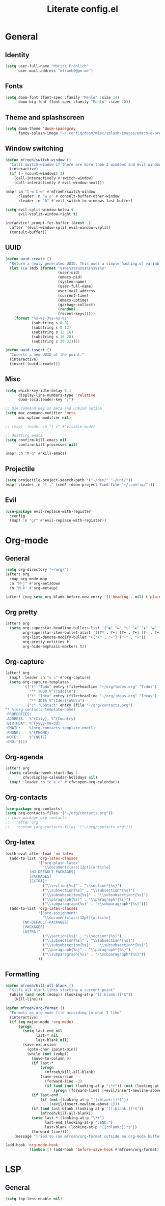 #+title: Literate config.el

* General
** Identity
#+begin_src emacs-lisp
(setq user-full-name "Moritz Fröhlich"
      user-mail-address "mfroeh0@pm.me")
#+end_src

** Fonts
#+begin_src emacs-lisp
(setq doom-font (font-spec :family "Menlo" :size 14)
      doom-big-font (font-spec :family "Menlo" :size 20))
#+end_src

** Theme and splashscreen
#+begin_src emacs-lisp
(setq doom-theme 'doom-spacegrey
      fancy-splash-image "~/.config/doom/misc/splash-images/emacs-e-orange.png")
#+end_src

** Window switching
#+begin_src emacs-lisp
(defun mfroeh/switch-window ()
  "Calls switch-window if there are more than 2 windows and evil-window-next otherwise"
  (interactive)
  (if (> (count-windows) 2)
    (call-interactively #'switch-window)
    (call-interactively #'evil-window-next)))

(map! :n "C-w C-w" #'mfroeh/switch-window
      :leader :n "w o" #'consult-buffer-other-window
      :leader :n "0" #'evil-switch-to-windows-last-buffer)

(setq evil-split-window-below t
      evil-vsplit-window-right t)

(defadvice! prompt-for-buffer (&rest _)
  :after '(evil-window-split evil-window-vsplit)
  (consult-buffer))
#+end_src

** UUID
#+begin_src emacs-lisp
(defun uuid-create ()
  "Return a newly generated UUID. This uses a simple hashing of variable data."
  (let ((s (md5 (format "%s%s%s%s%s%s%s%s%s%s"
                        (user-uid)
                        (emacs-pid)
                        (system-name)
                        (user-full-name)
                        user-mail-address
                        (current-time)
                        (emacs-uptime)
                        (garbage-collect)
                        (random)
                        (recent-keys)))))
    (format "%s-%s-3%s-%s-%s"
            (substring s 0 8)
            (substring s 8 12)
            (substring s 13 16)
            (substring s 16 20)
            (substring s 20 32))))

(defun uuid-insert ()
  "Inserts a new UUID at the point."
  (interactive)
  (insert (uuid-create)))
#+end_src

** Misc
#+begin_src emacs-lisp
(setq which-key-idle-delay 0.1
      display-line-numbers-type 'relative
      doom-localleader-key ",")

;; Use command key as meta and unbind option
(setq mac-command-modifier 'meta
      mac-option-modifier nil)

;; (map! :leader :n "t v" #'visible-mode)

;; Quitting emacs
(setq confirm-kill-emacs nil
      confirm-kill-processes nil)

(map! :n "M-q" #'kill-emacs)
#+end_src

** Projectile
#+begin_src emacs-lisp
(setq projectile-project-search-path '("~/dev/" "~/uni/"))
(map! :leader :n "f ." (cmd! (doom-project-find-file "~/.config/")))
#+end_src

** Evil
#+begin_src emacs-lisp
(use-package evil-replace-with-register
  :config
  (map! :n "gr" #'evil-replace-with-register))
#+end_src

* Org-mode
** General
#+begin_src emacs-lisp
(setq org-directory "~/org/")
(after! org
  :map org-mode-map
  :n "M-j" #'org-metadown
  :n "M-k" #'org-metaup)

(after! (org setq org-blank-before-new-entry '(('heading . nil) ('plain-list-item . nil))))
#+end_src

** Org pretty
#+begin_src emacs-lisp
(after! org
  (setq org-superstar-headline-bullets-list '("◉" "☯" "○" "☯" "✸" "☯" "✿" "☯" "✜" "☯" "◆" "☯" "▶")
        org-superstar-item-bullet-alist '((?* . ?•) (?+ . ?➤) (?- . ?•))
        org-list-demote-modify-bullet '(("+" . "-") ("-" . "+"))
        org-pretty-entities t
        org-hide-emphasis-markers t))
#+end_src

** Org-capture
#+begin_src emacs-lisp
(after! org
  (map! :leader :n "o c" #'org-capture)
  (setq org-capture-templates
        '(("t" "Todo" entry (file+headline "~/org/todos.org" "Todos")
           "** TODO %^{Todo}\n")
          ("i" "Idea" entry (file+headline "~/org/ideas.org" "Ideas")
           "** IDEA %^{Idea}\n%U\n")
          ("c" "Contact" entry (file "~/org/contacts.org")
"* %(org-contacts-template-name)
:PROPERTIES:
:ADDRESS:  %^{City}, %^{Country}
:BIRTHDAY: %^{yyyy-mm-dd}
:EMAIL:    %(org-contacts-template-email)
:PHONE:    %^{PHONE}
:NOTE:     %^{NOTE}
:END:"))))

#+end_src

** Org-agenda
#+begin_src emacs-lisp
(after! org
  (setq calendar-week-start-day 1
        cfw:display-calendar-holidays nil)
  (map! :leader :n "o a c" #'cfw:open-org-calendar))
#+end_src

** Org-contacts
#+begin_src emacs-lisp
(use-package org-contacts)
(setq org-contacts-files '("~/org/contacts.org"))
;; (use-package org-contacts
;;   :after org
;;   :custom (org-contacts-files '("~/org/contacts.org")))
#+end_src

#+RESULTS:
| ~/org/contacts.org |

** Org-latex
#+begin_src emacs-lisp
(with-eval-after-load 'ox-latex
  (add-to-list 'org-latex-classes
               '("org-plain-latex"
                 "\\documentclass[12pt]{article}
           [NO-DEFAULT-PACKAGES]
           [PACKAGES]
           [EXTRA]"
                 ("\\section{%s}" . "\\section*{%s}")
                 ("\\subsection{%s}" . "\\subsection*{%s}")
                 ("\\subsubsection{%s}" . "\\subsubsection*{%s}")
                 ("\\paragraph{%s}" . "\\paragraph*{%s}")
                 ("\\subparagraph{%s}" . "\\subparagraph*{%s}")))
  (add-to-list 'org-latex-classes
               '("org-assignment"
                 "\\documentclass[12pt]{article}
        [NO-DEFAULT-PACKAGES]
        [PACKAGES]
        [EXTRA]"
                 ("\\section{%s}" . "\\section*{%s}")
                 ("\\subsection{%s}" . "\\subsection*{%s}")
                 ("\\subsubsection{%s}" . "\\subsubsection*{%s}")
                 ("\\paragraph{%s}" . "\\paragraph*{%s}")
                 ("\\subparagraph{%s}" . "\\subparagraph*{%s}"))
               ))
#+end_src

** Formatting
#+begin_src emacs-lisp
(defun mfroeh/kill-all-blank ()
  "Kills all blank-lines starting a current point"
  (while (and (not (eobp)) (looking-at-p "[[:blank:]]*$"))
    (kill-line)))

(defun mfroeh/org-format ()
  "Formats an org-mode file according to what I like"
  (interactive)
  (if (eq major-mode 'org-mode)
      (progn
        (setq last-end nil
              last-* nil
              last-blank nil)
        (save-excursion
          (goto-char (point-min))
          (while (not (eobp))
            (move-to-column 0)
            (if last-*
                (progn
                  (mfroeh/kill-all-blank)
                (save-excursion
                  (forward-line -2)
                  (if (and (not (looking-at-p "\*+")) (not (looking-at-p "[[:blank:]]*$")))
                      (progn (forward-line) (+evil/insert-newline-above 1))))))
            (if last-end
                (if (not (looking-at-p "[[:blank:]]*$"))
                    (+evil/insert-newline-above 1)))
            (if (and last-blank (looking-at-p "[[:blank:]]*$"))
                (mfroeh/kill-all-blank))
            (setq last-* (looking-at-p "\*+")
                  last-end (looking-at-p ":END:")
                  last-blank (looking-at-p "[[:blank:]]*$"))
            (forward-line))))
    (message "Tried to run mfroeh/org-format outside an org-mode buffer!")))

(add-hook 'org-mode-hook
           (lambda () (add-hook 'before-save-hook #'mfroeh/org-format)))
#+end_src

* LSP
** General
#+begin_src emacs-lisp
(setq lsp-lens-enable nil)
#+end_src

** C++
#+begin_src emacs-lisp
(after! lsp-clangd
  (setq lsp-clients-clangd-args
        '("-j=3"
          "--background-index"
          "--clang-tidy"
          "--completion-style=detailed"
          "--header-insertion=never"
          "--header-insertion-decorators=0"))
  (set-lsp-priority! 'clangd 2))
#+end_src

#+begin_src emacs-lisp
(add-hook 'c++-mode-hook 'semantic-mode)
(map! :n :mode '(c++-mode-map c-mode-map) :leader "r" #'srefactor-refactor-at-point)
#+end_src

* Ideas
#+begin_src emacs-lisp
;; (use-package! laas
;;   :hook (LaTeX-mode . 'laas-mode))
#+end_src

#+begin_src emacs-lisp
;; (setq dap-auto-configure-mode t)
;; (require 'dap-cpptools)
#+end_src

#+begin_src emacs-lisp
;; (defun my/new-cmake-lists ()
;;   (interactive "PICK DIR")
;;   (message "TODO"))
#+end_src

* Doom info
** Identify
Some functionality uses this to identify you, e.g. GPG configuration, email
clients, file templates and snippets. It is optional.

** Font
Doom exposes five (optional) variables for controlling fonts in Doom:
- `doom-font' -- the primary font to use
- `doom-variable-pitch-font' -- a non-monospace font (where applicable)
- `doom-big-font' -- used for `doom-big-font-mode'; use this for
  presentations or streaming.
- `doom-unicode-font' -- for unicode glyphs
- `doom-serif-font' -- for the `fixed-pitch-serif' face
See 'C-h v doom-font' for documentation and more examples of what they
accept.
If look them up, `M-x eval-region' to execute elisp code, and 'M-x doom/reload-font' to refresh your font settings. If Emacs still can't find your font, it likely wasn't installed correctly. Font issues are rarely Doom issues!

** Org
If you use `org' and don't want your org files in the default location below,
change `org-directory'. It must be set before org loads!

** Package configuration
Whenever you reconfigure a package, make sure to wrap your config in an
`after!' block, otherwise Doom's defaults may override your settings. E.g.

  (after! PACKAGE
    (setq x y))

The exceptions to this rule:

  - Setting file/directory variables (like `org-directory')
  - Setting variables which explicitly tell you to set them before their
    package is loaded (see 'C-h v VARIABLE' to look up their documentation).
  - Setting doom variables (which start with 'doom-' or '+').

Here are some additional functions/macros that will help you configure Doom.

- `load!' for loading external *.el files relative to this one
- `use-package!' for configuring packages
- `after!' for running code after a package has loaded
- `add-load-path!' for adding directories to the `load-path', relative to
  this file. Emacs searches the `load-path' when you load packages with
  `require' or `use-package'.
- `map!' for binding new keys

To get information about any of these functions/macros, move the cursor over
the highlighted symbol at press 'K' (non-evil users must press 'C-c c k').
This will open documentation for it, including demos of how they are used.
Alternatively, use `C-h o' to look up a symbol (functions, variables, faces,
etc).

You can also try 'gd' (or 'C-c c d') to jump to their definition and see how
they are implemented.
